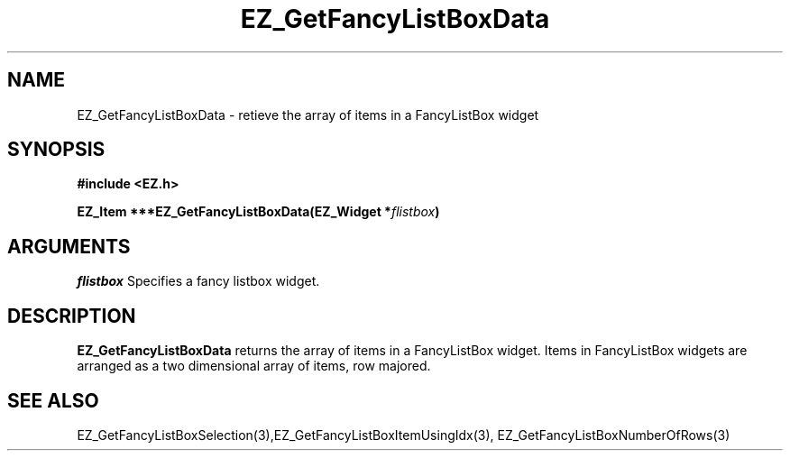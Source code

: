 '\"
'\" Copyright (c) 1997 Maorong Zou
'\" 
.TH EZ_GetFancyListBoxData 3 "" EZWGL "EZWGL Functions"
.BS
.SH NAME
EZ_GetFancyListBoxData \- retieve the array of items in a
FancyListBox widget

.SH SYNOPSIS
.nf
.B #include <EZ.h>
.sp
.BI "EZ_Item ***EZ_GetFancyListBoxData(EZ_Widget *" flistbox )


.SH ARGUMENTS
\fIflistbox\fR  Specifies a fancy listbox widget.
.sp

.SH DESCRIPTION
.PP
\fBEZ_GetFancyListBoxData\fR returns the array of items in
a FancyListBox widget. Items in  FancyListBox widgets are
arranged as a two dimensional array of items, row majored.
.PP

.SH "SEE ALSO"
EZ_GetFancyListBoxSelection(3),EZ_GetFancyListBoxItemUsingIdx(3),
EZ_GetFancyListBoxNumberOfRows(3)
.br


